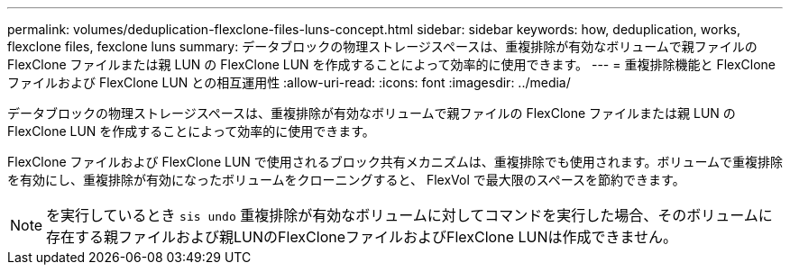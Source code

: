 ---
permalink: volumes/deduplication-flexclone-files-luns-concept.html 
sidebar: sidebar 
keywords: how, deduplication, works, flexclone files, fexclone luns 
summary: データブロックの物理ストレージスペースは、重複排除が有効なボリュームで親ファイルの FlexClone ファイルまたは親 LUN の FlexClone LUN を作成することによって効率的に使用できます。 
---
= 重複排除機能と FlexClone ファイルおよび FlexClone LUN との相互運用性
:allow-uri-read: 
:icons: font
:imagesdir: ../media/


[role="lead"]
データブロックの物理ストレージスペースは、重複排除が有効なボリュームで親ファイルの FlexClone ファイルまたは親 LUN の FlexClone LUN を作成することによって効率的に使用できます。

FlexClone ファイルおよび FlexClone LUN で使用されるブロック共有メカニズムは、重複排除でも使用されます。ボリュームで重複排除を有効にし、重複排除が有効になったボリュームをクローニングすると、 FlexVol で最大限のスペースを節約できます。

[NOTE]
====
を実行しているとき `sis undo` 重複排除が有効なボリュームに対してコマンドを実行した場合、そのボリュームに存在する親ファイルおよび親LUNのFlexCloneファイルおよびFlexClone LUNは作成できません。

====
